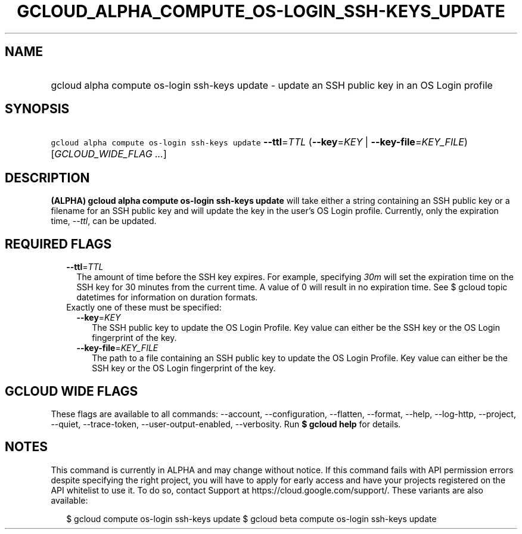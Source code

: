 
.TH "GCLOUD_ALPHA_COMPUTE_OS\-LOGIN_SSH\-KEYS_UPDATE" 1



.SH "NAME"
.HP
gcloud alpha compute os\-login ssh\-keys update \- update an SSH public key in an OS Login profile



.SH "SYNOPSIS"
.HP
\f5gcloud alpha compute os\-login ssh\-keys update\fR \fB\-\-ttl\fR=\fITTL\fR (\fB\-\-key\fR=\fIKEY\fR\ |\ \fB\-\-key\-file\fR=\fIKEY_FILE\fR) [\fIGCLOUD_WIDE_FLAG\ ...\fR]



.SH "DESCRIPTION"

\fB(ALPHA)\fR \fBgcloud alpha compute os\-login ssh\-keys update\fR will take
either a string containing an SSH public key or a filename for an SSH public key
and will update the key in the user's OS Login profile. Currently, only the
expiration time, \f5\fI\-\-ttl\fR\fR, can be updated.



.SH "REQUIRED FLAGS"

.RS 2m
.TP 2m
\fB\-\-ttl\fR=\fITTL\fR
The amount of time before the SSH key expires. For example, specifying
\f5\fI30m\fR\fR will set the expiration time on the SSH key for 30 minutes from
the current time. A value of 0 will result in no expiration time. See $ gcloud
topic datetimes for information on duration formats.

.TP 2m

Exactly one of these must be specified:

.RS 2m
.TP 2m
\fB\-\-key\fR=\fIKEY\fR
The SSH public key to update the OS Login Profile. Key value can either be the
SSH key or the OS Login fingerprint of the key.

.TP 2m
\fB\-\-key\-file\fR=\fIKEY_FILE\fR
The path to a file containing an SSH public key to update the OS Login Profile.
Key value can either be the SSH key or the OS Login fingerprint of the key.


.RE
.RE
.sp

.SH "GCLOUD WIDE FLAGS"

These flags are available to all commands: \-\-account, \-\-configuration,
\-\-flatten, \-\-format, \-\-help, \-\-log\-http, \-\-project, \-\-quiet,
\-\-trace\-token, \-\-user\-output\-enabled, \-\-verbosity. Run \fB$ gcloud
help\fR for details.



.SH "NOTES"

This command is currently in ALPHA and may change without notice. If this
command fails with API permission errors despite specifying the right project,
you will have to apply for early access and have your projects registered on the
API whitelist to use it. To do so, contact Support at
https://cloud.google.com/support/. These variants are also available:

.RS 2m
$ gcloud compute os\-login ssh\-keys update
$ gcloud beta compute os\-login ssh\-keys update
.RE

